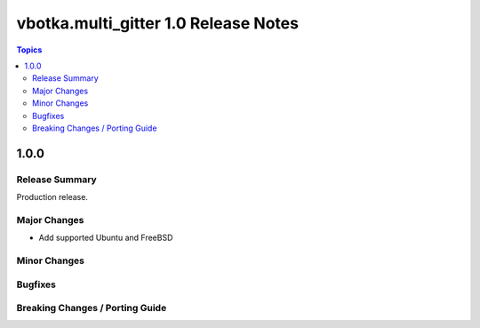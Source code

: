 =====================================
vbotka.multi_gitter 1.0 Release Notes
=====================================

.. contents:: Topics

1.0.0
=====

Release Summary
---------------
Production release.

Major Changes
-------------
* Add supported Ubuntu and FreeBSD

Minor Changes
-------------

Bugfixes
--------

Breaking Changes / Porting Guide
--------------------------------
